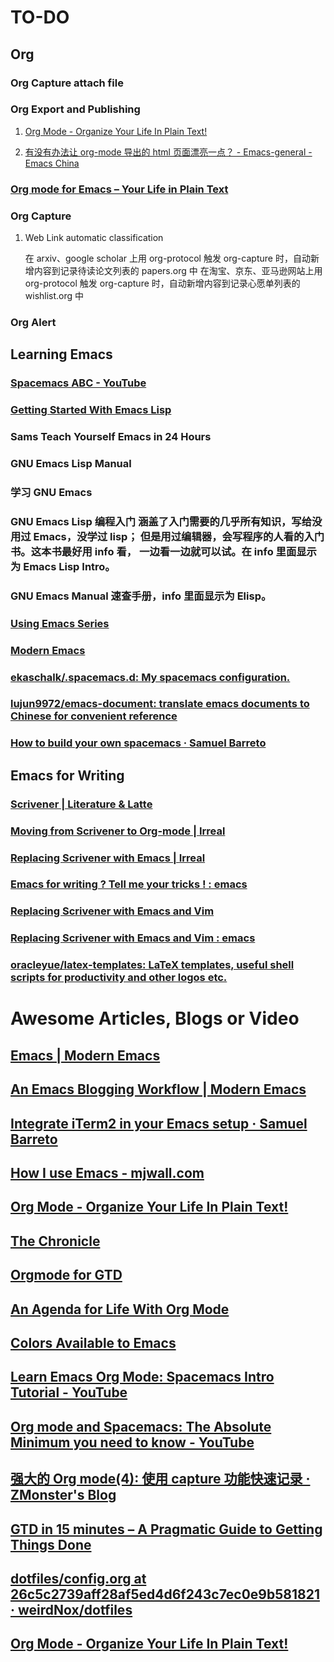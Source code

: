 * TO-DO
** Org
*** Org Capture attach file
:LOGBOOK:
CLOCK: [2019-08-12 Mon 17:28]--[2019-08-12 Mon 17:38] =>  0:10
CLOCK: [2019-08-12 Mon 15:46]--[2019-08-12 Mon 16:34] =>  0:48
:END:
*** Org Export and Publishing
**** [[http://doc.norang.ca/org-mode.html#Publishing][Org Mode - Organize Your Life In Plain Text!]]
**** [[https://emacs-china.org/t/org-mode-html/10120/7][有没有办法让 org-mode 导出的 html 页面漂亮一点？ - Emacs-general - Emacs China]]
*** [[https://orgmode.org/][Org mode for Emacs – Your Life in Plain Text]]
*** Org Capture
**** Web Link automatic classification
在 arxiv、google scholar 上用 org-protocol 触发 org-capture 时，自动新增内容到记录待读论文列表的 papers.org 中
在淘宝、京东、亚马逊网站上用 org-protocol 触发 org-capture 时，自动新增内容到记录心愿单列表的 wishlist.org 中

*** Org Alert
** Learning Emacs
*** [[https://www.youtube.com/playlist?list=PLrJ2YN5y27KLhd3yNs2dR8_inqtEiEweE][Spacemacs ABC - YouTube]]
*** [[https://blog.aaronbieber.com/2016/08/07/getting-started-with-emacs-lisp.html][Getting Started With Emacs Lisp]]
*** Sams Teach Yourself Emacs in 24 Hours
*** GNU Emacs Lisp Manual
*** 学习 GNU Emacs
*** GNU Emacs Lisp 编程入门 涵盖了入门需要的几乎所有知识，写给没用过 Emacs，没学过 lisp； 但是用过编辑器，会写程序的人看的入门书。这本书最好用 info 看， 一边看一边就可以试。在 info 里面显示为 Emacs Lisp Intro。
*** GNU Emacs Manual 速查手册，info 里面显示为 Elisp。
*** [[https://cestlaz.github.io/stories/emacs/][Using Emacs Series]]
*** [[http://www.modernemacs.com/][Modern Emacs]]
*** [[https://github.com/ekaschalk/.spacemacs.d][ekaschalk/.spacemacs.d: My spacemacs configuration.]]
*** [[https://github.com/lujun9972/emacs-document][lujun9972/emacs-document: translate emacs documents to Chinese for convenient reference]]
*** [[https://sam217pa.github.io/2016/09/02/how-to-build-your-own-spacemacs/][How to build your own spacemacs · Samuel Barreto]]
** Emacs for Writing
*** [[https://www.literatureandlatte.com/scrivener/overview][Scrivener | Literature & Latte]]
*** [[http://irreal.org/blog/?p=2878][Moving from Scrivener to Org-mode | Irreal]]
*** [[http://irreal.org/blog/?p=6266][Replacing Scrivener with Emacs | Irreal]]
*** [[https://www.reddit.com/r/emacs/comments/4kj7cv/emacs_for_writing_tell_me_your_tricks/][Emacs for writing ? Tell me your tricks ! : emacs]]
*** [[https://vimvalley.com/replacing-scrivener-with-emacs-and-vim/][Replacing Scrivener with Emacs and Vim]]
*** [[https://www.reddit.com/r/emacs/comments/62sy6c/replacing_scrivener_with_emacs_and_vim/][Replacing Scrivener with Emacs and Vim : emacs]]
*** [[https://github.com/oracleyue/latex-templates][oracleyue/latex-templates: LaTeX templates, useful shell scripts for productivity and other logos etc.]]
* Awesome Articles, Blogs or Video
** [[http://www.modernemacs.com/categories/emacs/][Emacs | Modern Emacs]]
** [[http://www.modernemacs.com/post/org-mode-blogging/][An Emacs Blogging Workflow | Modern Emacs]]
** [[https://sam217pa.github.io/2016/09/01/emacs-iterm-integration/][Integrate iTerm2 in your Emacs setup · Samuel Barreto]]
** [[http://mjwall.com/blog/2013/10/04/how-i-use-emacs/][How I use Emacs - mjwall.com]]
** [[http://doc.norang.ca/org-mode.html][Org Mode - Organize Your Life In Plain Text!]]
** [[https://blog.aaronbieber.com/page3/][The Chronicle]]
** [[https://emacs.cafe/emacs/orgmode/gtd/2017/06/30/orgmode-gtd.html][Orgmode for GTD]]
** [[https://blog.aaronbieber.com/2016/09/24/an-agenda-for-life-with-org-mode.html][An Agenda for Life With Org Mode]]
** [[http://raebear.net/comp/emacscolors.html][Colors Available to Emacs]]
** [[https://www.youtube.com/watch?v=PVsSOmUB7ic][Learn Emacs Org Mode: Spacemacs Intro Tutorial - YouTube]]
** [[https://www.youtube.com/watch?v=S4f-GUxu3CY&t=2s][Org mode and Spacemacs: The Absolute Minimum you need to know - YouTube]]
** [[http://www.zmonster.me/2018/02/28/org-mode-capture.html][强大的 Org mode(4): 使用 capture 功能快速记录 · ZMonster's Blog]]
** [[https://hamberg.no/gtd/][GTD in 15 minutes – A Pragmatic Guide to Getting Things Done]]
** [[https://github.com/weirdNox/dotfiles/blob/26c5c2739aff28af5ed4d6f243c7ec0e9b581821/config/.emacs.d/config.org#emacs-configuration][dotfiles/config.org at 26c5c2739aff28af5ed4d6f243c7ec0e9b581821 · weirdNox/dotfiles]]
** [[http://doc.norang.ca/org-mode.html][Org Mode - Organize Your Life In Plain Text!]]
